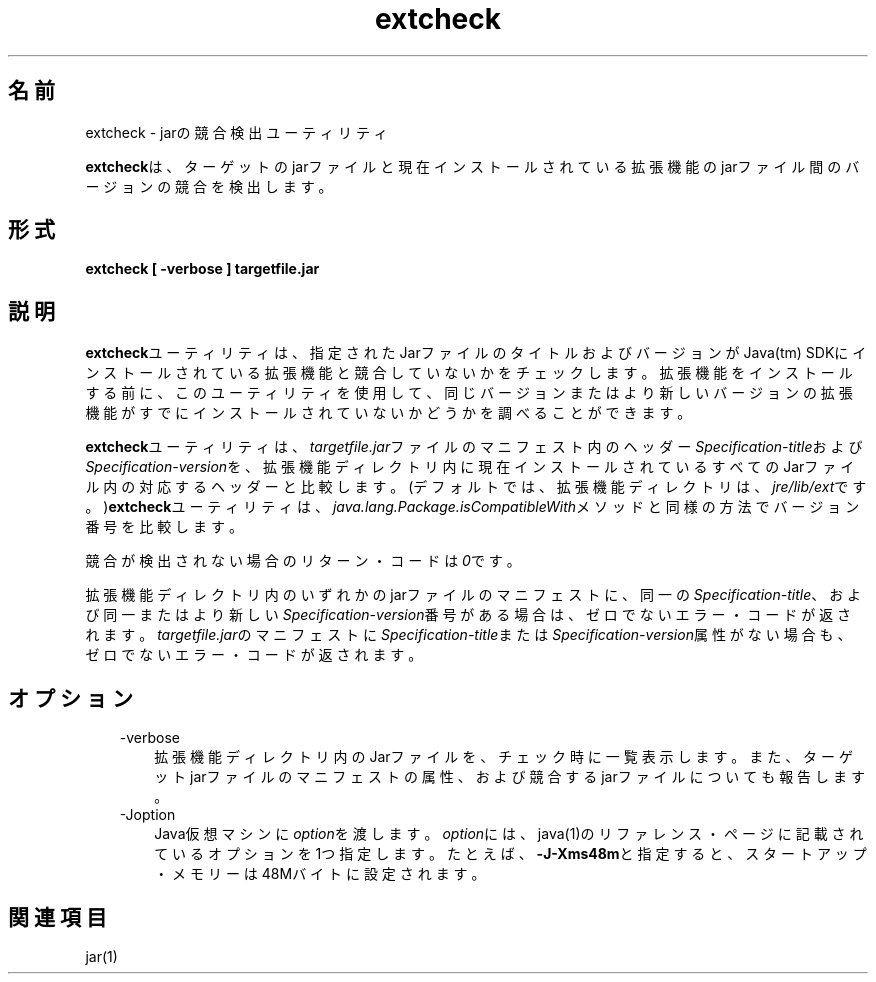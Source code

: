 ." Copyright (c) 1998, 2011, Oracle and/or its affiliates. All rights reserved.
." ORACLE PROPRIETARY/CONFIDENTIAL. Use is subject to license terms.
."
."
."
."
."
."
."
."
."
."
."
."
."
."
."
."
."
."
."
.TH extcheck 1 "05 Jul 2012"

.LP
.SH "名前"
extcheck \- jarの競合検出ユーティリティ
.LP
.LP
\f3extcheck\fPは、ターゲットのjarファイルと現在インストールされている拡張機能のjarファイル間のバージョンの競合を検出します。
.LP
.SH "形式"
.LP
.nf
\f3
.fl
extcheck [ \-verbose ] targetfile.jar
.fl
\fP
.fi

.LP
.SH "説明"
.LP
.LP
\f3extcheck\fPユーティリティは、指定されたJarファイルのタイトルおよびバージョンがJava(tm) SDKにインストールされている拡張機能と競合していないかをチェックします。拡張機能をインストールする前に、このユーティリティを使用して、同じバージョンまたはより新しいバージョンの拡張機能がすでにインストールされていないかどうかを調べることができます。
.LP
.LP
\f3extcheck\fPユーティリティは、\f2targetfile.jar\fPファイルのマニフェスト内のヘッダー\f2Specification\-title\fPおよび\f2Specification\-version\fPを、拡張機能ディレクトリ内に現在インストールされているすべてのJarファイル内の対応するヘッダーと比較します。(デフォルトでは、拡張機能ディレクトリは、\f2jre/lib/ext\fPです。)\f3extcheck\fPユーティリティは、\f2java.lang.Package.isCompatibleWith\fPメソッドと同様の方法でバージョン番号を比較します。
.LP
.LP
競合が検出されない場合のリターン・コードは\f20\fPです。
.LP
.LP
拡張機能ディレクトリ内のいずれかのjarファイルのマニフェストに、同一の\f2Specification\-title\fP、および同一またはより新しい\f2Specification\-version\fP番号がある場合は、ゼロでないエラー・コードが返されます。\f2targetfile.jar\fPのマニフェストに\f2Specification\-title\fPまたは\f2Specification\-version\fP属性がない場合も、ゼロでないエラー・コードが返されます。
.LP
.SH "オプション"
.LP
.RS 3
.TP 3
\-verbose 
拡張機能ディレクトリ内のJarファイルを、チェック時に一覧表示します。また、ターゲットjarファイルのマニフェストの属性、および競合するjarファイルについても報告します。 
.TP 3
\-Joption 
Java仮想マシンに\f2option\fPを渡します。\f2option\fPには、java(1)のリファレンス・ページに記載されているオプションを1つ指定します。たとえば、\f3\-J\-Xms48m\fPと指定すると、スタートアップ・メモリーは48Mバイトに設定されます。 
.RE

.LP
.SH "関連項目"
.LP
.LP
jar(1)
.LP
 
